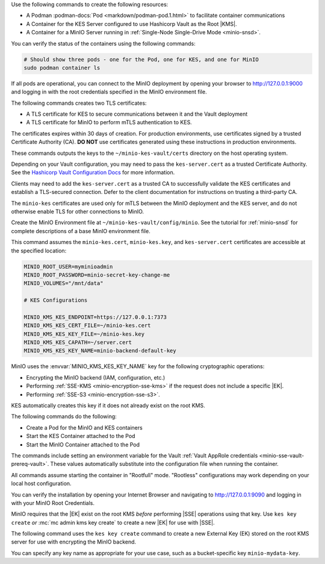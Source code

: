 .. start-common-deploy-create-pod-and-containers

Use the following commands to create the following resources:

- A Podman :podman-docs:`Pod <markdown/podman-pod.1.html>` to facilitate container communications
- A Container for the KES Server configured to use Hashicorp Vault as the Root |KMS|.
- A Container for a MinIO Server running in :ref:`Single-Node Single-Drive Mode <minio-snsd>`.

.. code-block:: shell
   :class: copyable
   :substitutions:

   sudo podman pod create                      \
     -p 9000:9000 -p 9090:9090 -p 7373:7373    \
     -v ~/minio-kes-vault/certs:/certs         \
     -v ~/minio-kes-vault/minio:/mnt/minio     \
     -v ~/minio-kes-vault/config:/etc/default/ \
     -n minio-kes-vault

   sudo podman run -dt                               \
     --cap-add IPC_LOCK                              \
     --name kes-server                               \
     --pod "minio-kes-vault"                         \
     -e KES_SERVER=https://127.0.0.1:7373            \
     -e KES_CLIENT_KEY=/certs/kes-server.key         \
     -e KES_CLIENT_CERT=/certs/kes-server.cert       \
     quay.io/minio/kes:|kes-stable| server          \
       --mlock --auth                                \
       --config=/etc/default/kes-server-config.yaml  \

   sudo podman run -dt                              \
     --name minio-server                            \
     --pod "minio-kes-vault"                        \
     -e "MINIO_CONFIG_ENV_FILE=/etc/default/minio"  \
     quay.io/minio/minio:|minio-latest| server      \
       --console-address ":9090"

You can verify the status of the containers using the following commands:

.. code-block:: shell
   :class: copyable

   # Should show three pods - one for the Pod, one for KES, and one for MinIO
   sudo podman container ls

If all pods are operational, you can connect to the MinIO deployment by opening your browser to http://127.0.0.1:9000 and logging in with the root credentials specified in the MinIO environment file.

.. end-common-deploy-create-pod-and-containers

.. start-kes-generate-kes-certs-desc

The following commands creates two TLS certificates:

- A TLS certificate for KES to secure communications between it and the Vault deployment
- A TLS certificate for MinIO to perform mTLS authentication to KES.

The certificates expires within 30 days of creation.
For production environments, use certificates signed by a trusted Certificate Authority (CA). 
**DO NOT** use certificates generated using these instructions in production environments.

.. code-block:: shell
    :class: copyable
    :substitutions:

    podman run --rm                                    \
      -v ~/minio-kes-vault/certs:/certs                \
      quay.io/minio/kes:|kes-stable| identity new     \
        --key  /certs/kes-server.key                   \
        --cert /certs/kes-server.cert                  \
        kes-server

    podman run --rm                                    \
      -v ~/minio-kes-vault/certs:/certs                \
      quay.io/minio/kes:|kes-stable| identity new     \
        --key  /certs/minio-kes.key                    \
        --cert /certs/minio-kes.cert                   \
        minio-server

These commands outputs the keys to the ``~/minio-kes-vault/certs`` directory on the host operating system.

Depending on your Vault configuration, you may need to pass the ``kes-server.cert`` as a trusted Certificate Authority. See the `Hashicorp Vault Configuration Docs <https://www.vaultproject.io/docs/configuration/listener/tcp#tls_client_ca_file>`__ for more information.

Clients may need to add the ``kes-server.cert`` as a trusted CA to successfully validate the KES certificates and establish a TLS-secured connection.
Defer to the client documentation for instructions on trusting a third-party CA.

The ``minio-kes`` certificates are used only for mTLS between the MinIO deployment and the KES server, and do not otherwise enable TLS for other connections to MinIO.

.. end-kes-generate-kes-certs-desc


.. start-kes-configuration-minio-desc

Create the MinIO Environment file at  ``~/minio-kes-vault/config/minio``.
See the tutorial for :ref:`minio-snsd`  for complete descriptions of a base MinIO environment file.

This command assumes the ``minio-kes.cert``, ``minio-kes.key``, and ``kes-server.cert`` certificates are accessible at the specified location:

.. code-block:: shell
   :class: copyable

   MINIO_ROOT_USER=myminioadmin
   MINIO_ROOT_PASSWORD=minio-secret-key-change-me
   MINIO_VOLUMES="/mnt/data"

   # KES Configurations

   MINIO_KMS_KES_ENDPOINT=https://127.0.0.1:7373
   MINIO_KMS_KES_CERT_FILE=~/minio-kes.cert
   MINIO_KMS_KES_KEY_FILE=~/minio-kes.key
   MINIO_KMS_KES_CAPATH=~/server.cert
   MINIO_KMS_KES_KEY_NAME=minio-backend-default-key

MinIO uses the :envvar:`MINIO_KMS_KES_KEY_NAME` key for the following cryptographic operations:

- Encrypting the MinIO backend (IAM, configuration, etc.)
- Performing :ref:`SSE-KMS <minio-encryption-sse-kms>` if the request does not 
  include a specific |EK|.
- Performing :ref:`SSE-S3 <minio-encryption-sse-s3>`.

KES automatically creates this key if it does not already exist on the root KMS.

.. end-kes-configuration-minio-desc

.. start-kes-run-server-vault-desc

The following commands do the following:

- Create a Pod for the MinIO and KES containers
- Start the KES Container attached to the Pod
- Start the MinIO Container attached to the Pod

The commands include setting an environment variable for the Vault :ref:`Vault AppRole credentials <minio-sse-vault-prereq-vault>`.
These values automatically substitute into the configuration file when running the container.

All commands assume starting the container in "Rootfull" mode. 
"Rootless" configurations may work depending on your local host configuration.

.. code-block:: shell
   :class: copyable
   :substitutions:

   # Creates the Pod named 'minio-kes-vault'
   # Exposes ports for MinIO, KES, and Vault for all containers attached to the pod
   # Attaches local host volumes to any container in the Pod at the specified paths

   sudo podman pod create \
     -p 9000:9000 -p 9090:9090 -p 7373:7373 -p 8200:8200 \
     -v ~/pods/minio-sse-local/minio:/mnt/data \
     -v ~/pods/minio-sse-local/certs:/certs \
     -v ~/pods/minio-sse-local/keys:/keys \
     -v ~/pods/minio-sse-local/config:/etc/default \
     -n minio-kes-vault 

   # Runs the KES container attached to the `minio-kes-vault` Pod
   # Sets environment variables to allow accessing the KES server using the container KES client
   # Disables verification of TLS certificates to allow using self-signed client certs
   # Enables ``mlock`` system call for better security
   # Disables verification of client TLS certificates to support self-signed certs

   sudo podman run -t \
   --cap-add IPC_LOCK \
   --name kes-server \
   --pod "minio-kes-vault" \
   -e KES_SERVER=https://127.0.0.1:7373 \
   -e KES_CLIENT_KEY=/certs/minio-kes.key \
   -e KES_CLIENT_CERT=/certs/minio-kes.cert \
   -e VAULTAPPID="vault-app-id" \
   -e VAULTAPPSECRET="vault-app-secret"
   kes:|kes-stable| server \
      --mlock \
      --config=/etc/default/kes-server-config.yaml \
      --auth=off

   # Runs the MinIO container attached to the `minio-kes-vault` Pod
   # Sets an environment variable pointing to the MinIO Environment file
   # Starts the server with a dedicated console port of ``9090``

   sudo podman run -t \
     -e "MINIO_CONFIG_ENV_FILE=/etc/default/minio" \
     --name "minio" \
     --pod "minio-kes-vault" \
     minio:|minio-latest| server --console-address ":9090"

You can verify the installation by opening your Internet Browser and navigating to http://127.0.0.1:9090 and logging in with your MinIO Root Credentials.

.. end-kes-run-server-vault-desc

.. start-kes-generate-key-desc

MinIO requires that the |EK| exist on the root KMS *before* performing
|SSE| operations using that key. Use ``kes key create`` *or*
:mc:`mc admin kms key create` to create a new |EK| for use with |SSE|.

The following command uses the ``kes key create`` command to create a new
External Key (EK) stored on the root KMS server for use with encrypting
the MinIO backend.

.. code-block:: shell
   :class: copyable
   :substitutions:

   sudo podman run --rm \
     -e KES_SERVER=https://127.0.0.1:7373 \
     -e KES_CLIENT_KEY=~/minio-kes-vault/certs/minio-kes.key \
     -e KES_CLIENT_CERT=~/minio-kes-vault/certs/minio-kes.cert \
     kes:|kes-stable| key create -k my-new-encryption-key

You can specify any key name as appropriate for your use case, such as a bucket-specific key ``minio-mydata-key``.

.. end-kes-generate-key-desc
